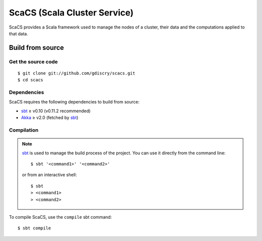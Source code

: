 =============================
ScaCS (Scala Cluster Service)
=============================

ScaCS provides a Scala framework used to manage the nodes of a cluster, their
data and the computations applied to that data.

Build from source
=================

Get the source code
-------------------

::

   $ git clone git://github.com/gdiscry/scacs.git
   $ cd scacs

Dependencies
------------

ScaCS requires the following dependencies to build from source:

- sbt_ ≥ v0.10 (v0.11.2 recommended)
- Akka_ ≥ v2.0 (fetched by sbt_)

Compilation
-----------

.. note::

   sbt_ is used to manage the build process of the project. You can use it
   directly from the command line::

      $ sbt '<command1>' '<command2>'

   or from an interactive shell::

      $ sbt
      > <command1>
      > <command2>

To compile ScaCS, use the ``compile`` sbt command::

   $ sbt compile

.. _sbt: https://github.com/harrah/xsbt/wiki
.. _Akka: http://akka.io/
